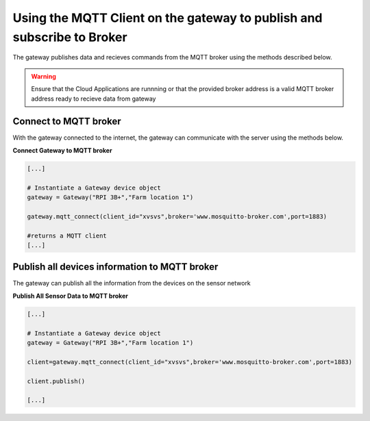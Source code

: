 Using the MQTT Client on the gateway to publish and subscribe to Broker
=======================================================================

The gateway publishes data and recieves commands from the MQTT broker using the methods described below.

.. warning::
  Ensure that the Cloud Applications are runnning or that the provided broker address is a valid 
  MQTT broker address ready to recieve data from gateway


Connect to MQTT broker
----------------------
With the gateway connected to the internet, the gateway can communicate with the server using
the methods below.


**Connect Gateway to MQTT broker**

.. code:: python

  [...]

  # Instantiate a Gateway device object
  gateway = Gateway("RPI 3B+","Farm location 1")

  gateway.mqtt_connect(client_id="xvsvs",broker='www.mosquitto-broker.com',port=1883)

  #returns a MQTT client
  [...]


Publish all devices information to MQTT broker
----------------------------------------------
The gateway can publish all the information from the devices on the sensor network

**Publish All Sensor Data to MQTT broker**

.. code:: python

  [...]

  # Instantiate a Gateway device object
  gateway = Gateway("RPI 3B+","Farm location 1")

  client=gateway.mqtt_connect(client_id="xvsvs",broker='www.mosquitto-broker.com',port=1883)
  
  client.publish()

  [...]